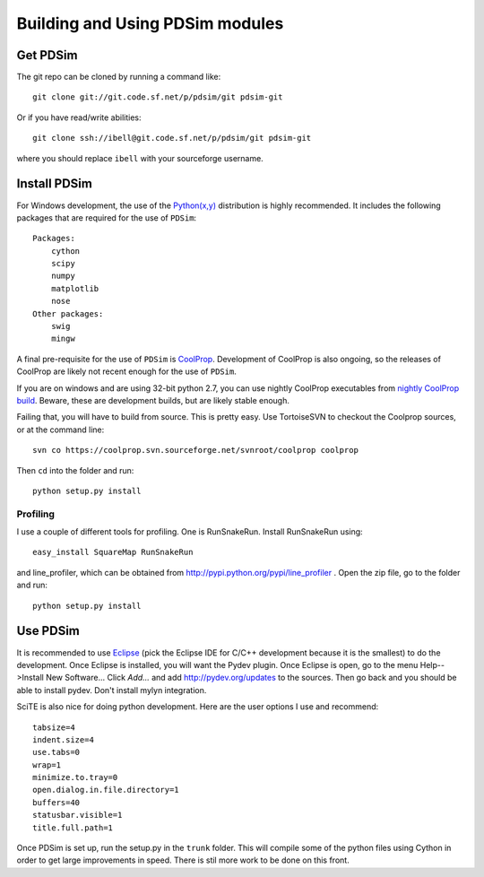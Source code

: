 Building and Using PDSim modules
********************************

Get PDSim
===========

The git repo can be cloned by running a command like::

    git clone git://git.code.sf.net/p/pdsim/git pdsim-git
    
Or if you have read/write abilities::

    git clone ssh://ibell@git.code.sf.net/p/pdsim/git pdsim-git
    
where you should replace ``ibell`` with your sourceforge username.

.. _install-PDSim:

Install PDSim
===============

For Windows development, the use of the `Python(x,y) <http://www.pythonxy.com/>`_ distribution is highly recommended.  It includes the following packages that are required for the use of ``PDSim``::

    Packages:
        cython
        scipy
        numpy
        matplotlib
        nose
    Other packages:
        swig
        mingw
    
A final pre-requisite for the use of ``PDSim`` is `CoolProp <http://coolprop.sf.net>`_.  Development of CoolProp is also ongoing, so the releases of CoolProp are likely not recent enough for the use of ``PDSim``.  

If you are on windows and are using 32-bit python 2.7, you can use nightly CoolProp executables from `nightly CoolProp build <https://sourceforge.net/projects/coolprop/files/CoolProp/Nightly/>`_.  Beware, these are development builds, but are likely stable enough.

Failing that, you will have to build from source.  This is pretty easy.  Use TortoiseSVN to checkout the Coolprop sources, or at the command line::

    svn co https://coolprop.svn.sourceforge.net/svnroot/coolprop coolprop
    
Then ``cd`` into the folder and run::

    python setup.py install

Profiling
---------

I use a couple of different tools for profiling.  One is RunSnakeRun.  Install RunSnakeRun using::

    easy_install SquareMap RunSnakeRun
    
and line_profiler, which can be obtained from http://pypi.python.org/pypi/line_profiler .  Open the zip file, go to the folder and run::

    python setup.py install

.. _Use-PDSim:

Use PDSim
=========
It is recommended to use `Eclipse <http://www.eclipse.org/downloads/>`_ (pick the Eclipse IDE for C/C++ development because it is the smallest) to do the development.  Once Eclipse is installed, you will want the Pydev plugin.  Once Eclipse is open, go to the menu Help-->Install New Software... Click *Add...* and add http://pydev.org/updates to the sources.  Then go back and you should be able to install pydev.  Don't install mylyn integration.

SciTE is also nice for doing python development.  Here are the user options I use and recommend::

    tabsize=4
    indent.size=4
    use.tabs=0
    wrap=1
    minimize.to.tray=0
    open.dialog.in.file.directory=1
    buffers=40
    statusbar.visible=1
    title.full.path=1
    
Once PDSim is set up, run the setup.py in the ``trunk`` folder.  This will compile some of the python files using Cython in order to get large improvements in speed.  There is stil more work to be done on this front. 
